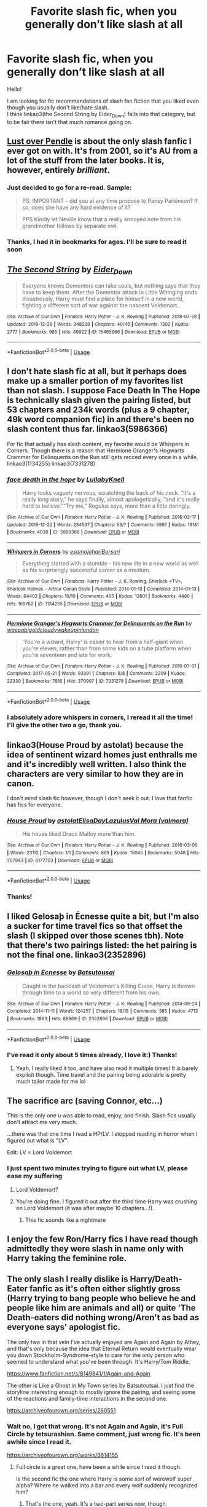 #+TITLE: Favorite slash fic, when you generally don’t like slash at all

* Favorite slash fic, when you generally don’t like slash at all
:PROPERTIES:
:Author: heavy__rain
:Score: 13
:DateUnix: 1578144336.0
:DateShort: 2020-Jan-04
:FlairText: Request
:END:
Hello!

I am looking for fic recommendations of slash fan fiction that you liked even though you usually don't like/hate slash.\\
I think linkao3(the Second String by Eider_Down) falls into that category, but to be fair there isn't that much romance going on.


** [[https://lop.shoesforindustry.net/][Lust over Pendle]] is about the only slash fanfic I ever got on with. It's from 2001, so it's AU from a lot of the stuff from the later books. It is, however, entirely /brilliant/.
:PROPERTIES:
:Author: ConsiderableHat
:Score: 7
:DateUnix: 1578151804.0
:DateShort: 2020-Jan-04
:END:

*** Just decided to go for a re-read. Sample:

#+begin_quote
  PS: IMPORTANT - did you at any time propose to Pansy Parkinson? If so, does she have any hard evidence of it?

  PPS Kindly let Neville know that a really annoyed note from his grandmother follows by separate owl.
#+end_quote
:PROPERTIES:
:Author: ConsiderableHat
:Score: 5
:DateUnix: 1578155166.0
:DateShort: 2020-Jan-04
:END:


*** Thanks, I had it in bookmarks for ages. I'll be sure to read it soon
:PROPERTIES:
:Author: heavy__rain
:Score: 1
:DateUnix: 1578301525.0
:DateShort: 2020-Jan-06
:END:


** [[https://archiveofourown.org/works/15465966][*/The Second String/*]] by [[https://www.archiveofourown.org/users/Eider_Down/pseuds/Eider_Down][/Eider_Down/]]

#+begin_quote
  Everyone knows Dementors can take souls, but nothing says that they have to keep them. After the Dementor attack in Little Whinging ends disastrously, Harry must find a place for himself in a new world, fighting a different sort of war against the nascent Voldemort.
#+end_quote

^{/Site/:} ^{Archive} ^{of} ^{Our} ^{Own} ^{*|*} ^{/Fandom/:} ^{Harry} ^{Potter} ^{-} ^{J.} ^{K.} ^{Rowling} ^{*|*} ^{/Published/:} ^{2018-07-28} ^{*|*} ^{/Updated/:} ^{2019-12-29} ^{*|*} ^{/Words/:} ^{348239} ^{*|*} ^{/Chapters/:} ^{40/45} ^{*|*} ^{/Comments/:} ^{1302} ^{*|*} ^{/Kudos/:} ^{2777} ^{*|*} ^{/Bookmarks/:} ^{985} ^{*|*} ^{/Hits/:} ^{49922} ^{*|*} ^{/ID/:} ^{15465966} ^{*|*} ^{/Download/:} ^{[[https://archiveofourown.org/downloads/15465966/The%20Second%20String.epub?updated_at=1577679607][EPUB]]} ^{or} ^{[[https://archiveofourown.org/downloads/15465966/The%20Second%20String.mobi?updated_at=1577679607][MOBI]]}

--------------

*FanfictionBot*^{2.0.0-beta} | [[https://github.com/tusing/reddit-ffn-bot/wiki/Usage][Usage]]
:PROPERTIES:
:Author: FanfictionBot
:Score: 3
:DateUnix: 1578144347.0
:DateShort: 2020-Jan-04
:END:


** I don't hate slash fic at all, but it perhaps does make up a smaller portion of my favorites list than not slash. I suppose Face Death In The Hope is technically slash given the pairing listed, but 53 chapters and 234k words (plus a 9 chapter, 49k word companion fic) in and there's been no slash content thus far. linkao3(5986366)

 

For fic that actually has slash content, my favorite would be Whispers in Corners. Though there is a reason that Hermione Granger's Hogwarts Crammer for Delinquents on the Run still gets recced every once in a while. linkao3(1134255) linkao3(7331278)
:PROPERTIES:
:Author: ATRDCI
:Score: 6
:DateUnix: 1578149944.0
:DateShort: 2020-Jan-04
:END:

*** [[https://archiveofourown.org/works/5986366][*/face death in the hope/*]] by [[https://www.archiveofourown.org/users/LullabyKnell/pseuds/LullabyKnell][/LullabyKnell/]]

#+begin_quote
  Harry looks vaguely nervous, scratching the back of his neck. “It's a really long story,” he says finally, almost apologetically, “and it's really hard to believe.”“Try me,” Regulus says, more than a little daringly.
#+end_quote

^{/Site/:} ^{Archive} ^{of} ^{Our} ^{Own} ^{*|*} ^{/Fandom/:} ^{Harry} ^{Potter} ^{-} ^{J.} ^{K.} ^{Rowling} ^{*|*} ^{/Published/:} ^{2016-02-17} ^{*|*} ^{/Updated/:} ^{2019-12-22} ^{*|*} ^{/Words/:} ^{234537} ^{*|*} ^{/Chapters/:} ^{53/?} ^{*|*} ^{/Comments/:} ^{5997} ^{*|*} ^{/Kudos/:} ^{13181} ^{*|*} ^{/Bookmarks/:} ^{4036} ^{*|*} ^{/ID/:} ^{5986366} ^{*|*} ^{/Download/:} ^{[[https://archiveofourown.org/downloads/5986366/face%20death%20in%20the%20hope.epub?updated_at=1577030901][EPUB]]} ^{or} ^{[[https://archiveofourown.org/downloads/5986366/face%20death%20in%20the%20hope.mobi?updated_at=1577030901][MOBI]]}

--------------

[[https://archiveofourown.org/works/1134255][*/Whispers in Corners/*]] by [[https://www.archiveofourown.org/users/esama/pseuds/esama/users/johari/pseuds/johari/users/Borsari/pseuds/Borsari][/esamajohariBorsari/]]

#+begin_quote
  Everything started with a stumble - his new life in a new world as well as his surprisingly successful career as a medium.
#+end_quote

^{/Site/:} ^{Archive} ^{of} ^{Our} ^{Own} ^{*|*} ^{/Fandoms/:} ^{Harry} ^{Potter} ^{-} ^{J.} ^{K.} ^{Rowling,} ^{Sherlock} ^{<TV>,} ^{Sherlock} ^{Holmes} ^{-} ^{Arthur} ^{Conan} ^{Doyle} ^{*|*} ^{/Published/:} ^{2014-01-13} ^{*|*} ^{/Completed/:} ^{2014-01-13} ^{*|*} ^{/Words/:} ^{64402} ^{*|*} ^{/Chapters/:} ^{10/10} ^{*|*} ^{/Comments/:} ^{405} ^{*|*} ^{/Kudos/:} ^{12801} ^{*|*} ^{/Bookmarks/:} ^{4480} ^{*|*} ^{/Hits/:} ^{169762} ^{*|*} ^{/ID/:} ^{1134255} ^{*|*} ^{/Download/:} ^{[[https://archiveofourown.org/downloads/1134255/Whispers%20in%20Corners.epub?updated_at=1570181892][EPUB]]} ^{or} ^{[[https://archiveofourown.org/downloads/1134255/Whispers%20in%20Corners.mobi?updated_at=1570181892][MOBI]]}

--------------

[[https://archiveofourown.org/works/7331278][*/Hermione Granger's Hogwarts Crammer for Delinquents on the Run/*]] by [[https://www.archiveofourown.org/users/waspabi/pseuds/waspabi/users/goldcloudy/pseuds/goldcloudy/users/wakeupinlondon/pseuds/wakeupinlondon][/waspabigoldcloudywakeupinlondon/]]

#+begin_quote
  'You're a wizard, Harry' is easier to hear from a half-giant when you're eleven, rather than from some kids on a tube platform when you're seventeen and late for work.
#+end_quote

^{/Site/:} ^{Archive} ^{of} ^{Our} ^{Own} ^{*|*} ^{/Fandom/:} ^{Harry} ^{Potter} ^{-} ^{J.} ^{K.} ^{Rowling} ^{*|*} ^{/Published/:} ^{2016-07-01} ^{*|*} ^{/Completed/:} ^{2017-05-21} ^{*|*} ^{/Words/:} ^{93391} ^{*|*} ^{/Chapters/:} ^{8/8} ^{*|*} ^{/Comments/:} ^{2209} ^{*|*} ^{/Kudos/:} ^{22330} ^{*|*} ^{/Bookmarks/:} ^{7816} ^{*|*} ^{/Hits/:} ^{370907} ^{*|*} ^{/ID/:} ^{7331278} ^{*|*} ^{/Download/:} ^{[[https://archiveofourown.org/downloads/7331278/Hermione%20Grangers.epub?updated_at=1577035504][EPUB]]} ^{or} ^{[[https://archiveofourown.org/downloads/7331278/Hermione%20Grangers.mobi?updated_at=1577035504][MOBI]]}

--------------

*FanfictionBot*^{2.0.0-beta} | [[https://github.com/tusing/reddit-ffn-bot/wiki/Usage][Usage]]
:PROPERTIES:
:Author: FanfictionBot
:Score: 1
:DateUnix: 1578150000.0
:DateShort: 2020-Jan-04
:END:


*** I absolutely adore whispers in corners, I reread it all the time! I'll give the other two a go, thank you.
:PROPERTIES:
:Author: heavy__rain
:Score: 1
:DateUnix: 1578301685.0
:DateShort: 2020-Jan-06
:END:


** linkao3(House Proud by astolat) because the idea of sentinent wizard homes just enthralls me and it's incredibly well written. I also think the characters are very similar to how they are in canon.

I don't mind slash fic however, though I don't seek it out. I love that fanfic has fics for everyone.
:PROPERTIES:
:Author: jacdot
:Score: 7
:DateUnix: 1578186795.0
:DateShort: 2020-Jan-05
:END:

*** [[https://archiveofourown.org/works/6177703][*/House Proud/*]] by [[https://www.archiveofourown.org/users/astolat/pseuds/astolat/users/ElisaDay/pseuds/ElisaDay/users/Lazulus/pseuds/Lazulus/users/valmora/pseuds/Val%20Mora][/astolatElisaDayLazulusVal Mora (valmora)/]]

#+begin_quote
  His house liked Draco Malfoy more than him.
#+end_quote

^{/Site/:} ^{Archive} ^{of} ^{Our} ^{Own} ^{*|*} ^{/Fandom/:} ^{Harry} ^{Potter} ^{-} ^{J.} ^{K.} ^{Rowling} ^{*|*} ^{/Published/:} ^{2016-03-06} ^{*|*} ^{/Words/:} ^{23112} ^{*|*} ^{/Chapters/:} ^{1/1} ^{*|*} ^{/Comments/:} ^{869} ^{*|*} ^{/Kudos/:} ^{15045} ^{*|*} ^{/Bookmarks/:} ^{5048} ^{*|*} ^{/Hits/:} ^{207943} ^{*|*} ^{/ID/:} ^{6177703} ^{*|*} ^{/Download/:} ^{[[https://archiveofourown.org/downloads/6177703/House%20Proud.epub?updated_at=1574253643][EPUB]]} ^{or} ^{[[https://archiveofourown.org/downloads/6177703/House%20Proud.mobi?updated_at=1574253643][MOBI]]}

--------------

*FanfictionBot*^{2.0.0-beta} | [[https://github.com/tusing/reddit-ffn-bot/wiki/Usage][Usage]]
:PROPERTIES:
:Author: FanfictionBot
:Score: 2
:DateUnix: 1578186811.0
:DateShort: 2020-Jan-05
:END:


*** Thanks!
:PROPERTIES:
:Author: heavy__rain
:Score: 1
:DateUnix: 1578301932.0
:DateShort: 2020-Jan-06
:END:


** I liked Gelosaþ in Écnesse quite a bit, but I'm also a sucker for time travel fics so that offset the slash (I skipped over those scenes tbh). Note that there's two pairings listed: the het pairing is not the final one. linkao3(2352896)
:PROPERTIES:
:Author: hrmdurr
:Score: 3
:DateUnix: 1578157810.0
:DateShort: 2020-Jan-04
:END:

*** [[https://archiveofourown.org/works/2352896][*/Gelosaþ in Écnesse/*]] by [[https://www.archiveofourown.org/users/Batsutousai/pseuds/Batsutousai][/Batsutousai/]]

#+begin_quote
  Caught in the backlash of Voldemort's Killing Curse, Harry is thrown through time to a world so very different from his own.
#+end_quote

^{/Site/:} ^{Archive} ^{of} ^{Our} ^{Own} ^{*|*} ^{/Fandom/:} ^{Harry} ^{Potter} ^{-} ^{J.} ^{K.} ^{Rowling} ^{*|*} ^{/Published/:} ^{2014-09-24} ^{*|*} ^{/Completed/:} ^{2014-11-11} ^{*|*} ^{/Words/:} ^{124257} ^{*|*} ^{/Chapters/:} ^{18/18} ^{*|*} ^{/Comments/:} ^{385} ^{*|*} ^{/Kudos/:} ^{4713} ^{*|*} ^{/Bookmarks/:} ^{1863} ^{*|*} ^{/Hits/:} ^{88969} ^{*|*} ^{/ID/:} ^{2352896} ^{*|*} ^{/Download/:} ^{[[https://archiveofourown.org/downloads/2352896/Gelosath%20in%20Ecnesse.epub?updated_at=1574215796][EPUB]]} ^{or} ^{[[https://archiveofourown.org/downloads/2352896/Gelosath%20in%20Ecnesse.mobi?updated_at=1574215796][MOBI]]}

--------------

*FanfictionBot*^{2.0.0-beta} | [[https://github.com/tusing/reddit-ffn-bot/wiki/Usage][Usage]]
:PROPERTIES:
:Author: FanfictionBot
:Score: 1
:DateUnix: 1578157840.0
:DateShort: 2020-Jan-04
:END:


*** I've read it only about 5 times already, I love it:) Thanks!
:PROPERTIES:
:Author: heavy__rain
:Score: 1
:DateUnix: 1578301603.0
:DateShort: 2020-Jan-06
:END:

**** Yeah, I really liked it too, and have also read it multiple times! It /is/ barely explicit though. Time travel and the pairing being adorable is pretty much tailor made for me lol
:PROPERTIES:
:Author: hrmdurr
:Score: 1
:DateUnix: 1578317159.0
:DateShort: 2020-Jan-06
:END:


** The sacrifice arc (saving Connor, etc...)

This is the only one u was able to read, enjoy, and finish. Slash fics usually don't attract me very much.

...there was that one time I read a HP/LV. I stopped reading in horror when I figured out what is "LV".

Edit: LV = Lord Voldemort
:PROPERTIES:
:Author: Tintingocce
:Score: 2
:DateUnix: 1578145302.0
:DateShort: 2020-Jan-04
:END:

*** I just spent two minutes trying to figure out what LV, please ease my suffering
:PROPERTIES:
:Author: a_fictionalcharacter
:Score: 3
:DateUnix: 1578146510.0
:DateShort: 2020-Jan-04
:END:

**** Lord Voldemort?
:PROPERTIES:
:Author: HegemoneMilo
:Score: 3
:DateUnix: 1578149160.0
:DateShort: 2020-Jan-04
:END:


**** You're doing fine. I figured it out after the third time Harry was crushing on Lord Voldemort (it was after maybe 10 chapters...!).
:PROPERTIES:
:Author: Tintingocce
:Score: 0
:DateUnix: 1578168867.0
:DateShort: 2020-Jan-04
:END:

***** This fic sounds like a nightmare
:PROPERTIES:
:Author: a_fictionalcharacter
:Score: 2
:DateUnix: 1578195088.0
:DateShort: 2020-Jan-05
:END:


** I enjoy the few Ron/Harry fics I have read though admittedly they were slash in name only with Harry taking the feminine role.
:PROPERTIES:
:Author: SurbhitSrivastava
:Score: 1
:DateUnix: 1578144634.0
:DateShort: 2020-Jan-04
:END:


** The only slash I really dislike is Harry/Death-Eater fanfic as it's often either slightly gross (Harry trying to bang people who believe he and people like him are animals and all) or quite 'The Death-eaters did nothing wrong/Aren't as bad as everyone says' apologist fic.

The only two in that vein I've actually enjoyed are Again and Again by Athey, and that's only because the idea that Eternal Return would eventually wear you down Stockholm-Syndrome-style to care for the only person who seemed to understand what you've been through. It's Harry/Tom Riddle.

[[https://www.fanfiction.net/s/8149841/1/Again-and-Again]]

The other is Like a Ghost in My Town series by Batsutoutsai. I just find the storyline interesting enough to mostly ignore the pairing, and seeing some of the reactions and family-time interactions in the second one.

[[https://archiveofourown.org/series/260551]]
:PROPERTIES:
:Author: Avalon1632
:Score: 1
:DateUnix: 1578166567.0
:DateShort: 2020-Jan-04
:END:

*** Wait no, I got that wrong. It's not Again and Again, it's Full Circle by tetsurashian. Same comment, just wrong fic. It's been awhile since I read it.

[[https://archiveofourown.org/works/6614155]]
:PROPERTIES:
:Author: Avalon1632
:Score: 1
:DateUnix: 1578167158.0
:DateShort: 2020-Jan-04
:END:

**** Full circle is a great one, have been a while since I read it though.

Is the second fic the one where Harry is some sort of werewolf super alpha? Where he walked into a bar and every wolf suddenly recognized him?
:PROPERTIES:
:Author: heavy__rain
:Score: 1
:DateUnix: 1578301908.0
:DateShort: 2020-Jan-06
:END:

***** That's the one, yeah. It's a two-part series now, though.
:PROPERTIES:
:Author: Avalon1632
:Score: 1
:DateUnix: 1578303323.0
:DateShort: 2020-Jan-06
:END:
